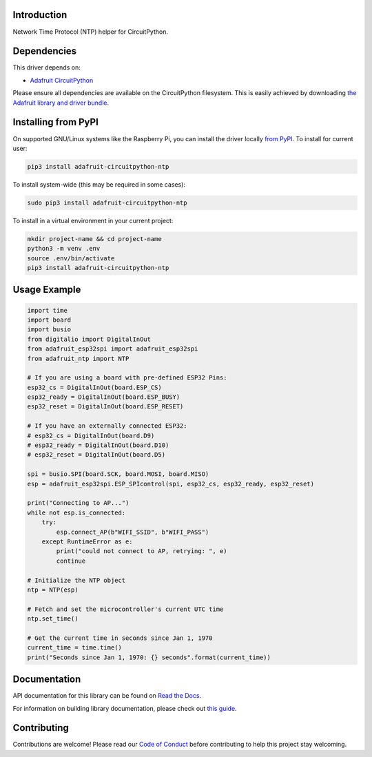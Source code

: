 Introduction
============

.. image:: https://readthedocs.org/projects/adafruit-circuitpython-ntp/badge/?version=latest
    :target: https://docs.circuitpython.org/projects/ntp/en/latest/
    :alt: Documentation Status

.. image:: https://img.shields.io/discord/327254708534116352.svg
    :target: https://adafru.it/discord
    :alt: Discord

.. image:: https://github.com/adafruit/Adafruit_CircuitPython_NTP/workflows/Build%20CI/badge.svg
    :target: https://github.com/adafruit/Adafruit_CircuitPython_NTP/actions/
    :alt: Build Status

Network Time Protocol (NTP) helper for CircuitPython.


Dependencies
=============
This driver depends on:

* `Adafruit CircuitPython <https://github.com/adafruit/circuitpython>`_

Please ensure all dependencies are available on the CircuitPython filesystem.
This is easily achieved by downloading
`the Adafruit library and driver bundle <https://github.com/adafruit/Adafruit_CircuitPython_Bundle>`_.

Installing from PyPI
=====================
On supported GNU/Linux systems like the Raspberry Pi, you can install the driver locally `from
PyPI <https://pypi.org/project/adafruit-circuitpython-ntp/>`_. To install for current user:

.. code-block:: shell

    pip3 install adafruit-circuitpython-ntp

To install system-wide (this may be required in some cases):

.. code-block:: shell

    sudo pip3 install adafruit-circuitpython-ntp

To install in a virtual environment in your current project:

.. code-block:: shell

    mkdir project-name && cd project-name
    python3 -m venv .env
    source .env/bin/activate
    pip3 install adafruit-circuitpython-ntp

Usage Example
=============

.. code-block:: python

    import time
    import board
    import busio
    from digitalio import DigitalInOut
    from adafruit_esp32spi import adafruit_esp32spi
    from adafruit_ntp import NTP

    # If you are using a board with pre-defined ESP32 Pins:
    esp32_cs = DigitalInOut(board.ESP_CS)
    esp32_ready = DigitalInOut(board.ESP_BUSY)
    esp32_reset = DigitalInOut(board.ESP_RESET)

    # If you have an externally connected ESP32:
    # esp32_cs = DigitalInOut(board.D9)
    # esp32_ready = DigitalInOut(board.D10)
    # esp32_reset = DigitalInOut(board.D5)

    spi = busio.SPI(board.SCK, board.MOSI, board.MISO)
    esp = adafruit_esp32spi.ESP_SPIcontrol(spi, esp32_cs, esp32_ready, esp32_reset)

    print("Connecting to AP...")
    while not esp.is_connected:
        try:
            esp.connect_AP(b"WIFI_SSID", b"WIFI_PASS")
        except RuntimeError as e:
            print("could not connect to AP, retrying: ", e)
            continue

    # Initialize the NTP object
    ntp = NTP(esp)

    # Fetch and set the microcontroller's current UTC time
    ntp.set_time()

    # Get the current time in seconds since Jan 1, 1970
    current_time = time.time()
    print("Seconds since Jan 1, 1970: {} seconds".format(current_time))


Documentation
=============

API documentation for this library can be found on `Read the Docs <https://docs.circuitpython.org/projects/ntp/en/latest/>`_.

For information on building library documentation, please check out `this guide <https://learn.adafruit.com/creating-and-sharing-a-circuitpython-library/sharing-our-docs-on-readthedocs#sphinx-5-1>`_.

Contributing
============

Contributions are welcome! Please read our `Code of Conduct
<https://github.com/adafruit/Adafruit_CircuitPython_NTP/blob/main/CODE_OF_CONDUCT.md>`_
before contributing to help this project stay welcoming.
